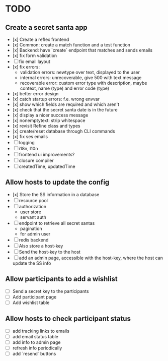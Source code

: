 * TODO

** Create a secret santa app

- [x] Create a reflex frontend
- [x] Common: create a match function and a test function
- [x] Backend: have `create` endpoint that matches and sends emails
- [x] fix form validation
- [ ] fix email layout
- [x] fix errors:
  - validation errors: newtype over text, displayed to the user
  - internal errors: unrecoverable, give 500 with text message
  - recoverable error: custom error type with description, maybe context, name (type) and error code (type)
- [x] better error design
- [x] catch startup errors: f.e. wrong envvar
- [x] show which fields are required and which aren't
- [x] check that the secret santa date is in the future
- [x] display a nicer success message
- [x] nonemptytext: strip whitespace
- [x] revisit Refine class and types
- [x] create/reset database through CLI commands
- [x] fix ses emails
- [ ] logging
- [ ] i18n, l10n
- [ ] frontend ui improvements?
- [ ] closure compiler
- [ ] createdTime, updatedTime

** Allow hosts to update the config

- [x] Store the SS information in a database
- [ ] resource pool
- [ ] authorization
  - user store
  - servant auth
- [ ] endpoint to retrieve all secret santas
  - pagination
  - for admin user
- [ ] redis backend
- [ ] Also store a host-key
- [ ] Send the host-key to the host
- [ ] add an admin page, accessible with the host-key, where the host can update the SS info

** Allow participants to add a wishlist

- [ ] Send a secret key to the participants
- [ ] Add participant page
- [ ] Add wishlist table

** Allow hosts to check participant status

- [ ] add tracking links to emails
- [ ] add email status table
- [ ] add info to admin page
- [ ] refresh info periodically
- [ ] add `resend` buttons
